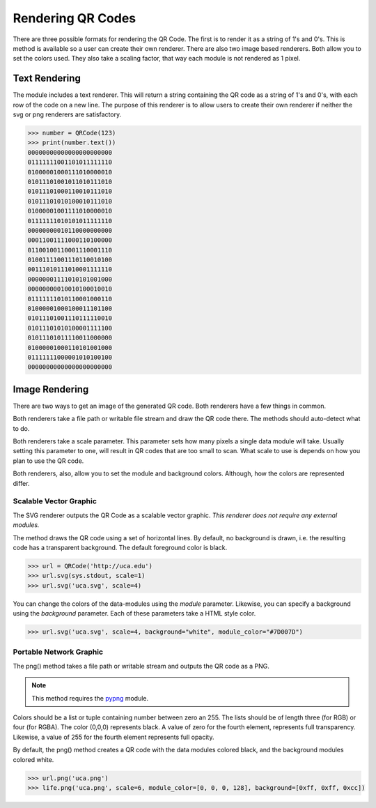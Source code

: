 Rendering QR Codes
******************

There are three possible formats for rendering the QR Code. The first is
to render it as a string of 1's and 0's. This is method is available so
a user can create their own renderer. There are also two image based
renderers. Both allow you to set the colors used. They also take a scaling
factor, that way each module is not rendered as 1 pixel.

Text Rendering
==============

The module includes a text renderer. This will return a string containing the
QR code as a string of 1's and 0's, with each row of the code on a new line.
The purpose of this renderer is to allow users to create their own renderer if
neither the svg or png renderers are satisfactory.

.. code-block:: python

  >>> number = QRCode(123)
  >>> print(number.text())
  00000000000000000000000
  01111111001101011111110
  01000001000111010000010
  01011101001011010111010
  01011101000110010111010
  01011101010100010111010
  01000001001111010000010
  01111111010101011111110
  00000000010110000000000
  00011001111000110100000
  01100100110001110001110
  01001111001110110010100
  00111010111010001111110
  00000001111010101001000
  00000000010010100010010
  01111111010110001000110
  01000001000100011101100
  01011101001110111110010
  01011101010100001111100
  01011101011110011000000
  01000001000110101001000
  01111111000001010100100
  00000000000000000000000

Image Rendering
===============

There are two ways to get an image of the generated QR code. Both renderers 
have a few things in common.

Both renderers take a file path or writable file stream and draw the QR
code there. The methods should auto-detect what to do.

Both renderers take a scale parameter. This parameter sets how many pixels a
single data module will take. Usually setting this parameter to one, will result
in QR codes that are too small to scan. What scale to use is depends on how you
plan to use the QR code.

Both renderers, also, allow you to set the module and background colors.
Although, how the colors are represented differ.

Scalable Vector Graphic
-----------------------

The SVG renderer outputs the QR Code as a scalable vector graphic. *This
renderer does not require any external modules.*

The method draws the QR code using a set of horizontal lines. By default, no
background is drawn, i.e. the resulting code has a transparent background. The
default foreground color is black.

.. code-block:: python

  >>> url = QRCode('http://uca.edu')
  >>> url.svg(sys.stdout, scale=1)
  >>> url.svg('uca.svg', scale=4)
  
You can change the colors of the data-modules using the *module* parameter.
Likewise, you can specify a background using the *background* parameter. Each
of these parameters take a HTML style color.

.. code-block:: python

  >>> url.svg('uca.svg', scale=4, background="white", module_color="#7D007D")

Portable Network Graphic
------------------------

The png() method takes a file path or writable stream and outputs the QR code
as a PNG.

.. note::

  This method requires the `pypng <https://pypi.python.org/pypi/pypng/>`_ module.

Colors should be a list or tuple containing number between zero an 255. The
lists should be of length three (for RGB) or four (for RGBA). The color (0,0,0)
represents black. A value of zero for the fourth element, represents full
transparency. Likewise, a value of 255 for the fourth element represents full
opacity.

By default, the png() method creates a QR code with the data modules colored
black, and the background modules colored white.

.. code-block:: python

  >>> url.png('uca.png')
  >>> life.png('uca.png', scale=6, module_color=[0, 0, 0, 128], background=[0xff, 0xff, 0xcc])


